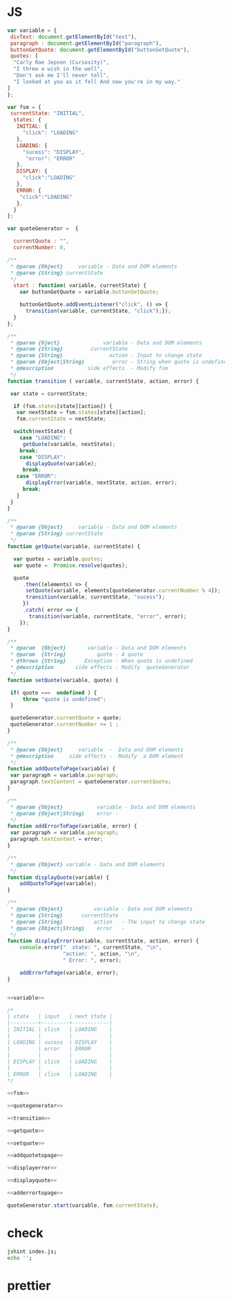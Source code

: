 #+PROPERTY: header-args :results verbatim :dir ./src/js/ :cache yes

* JS 
#+NAME:variable
#+BEGIN_SRC js
var variable = {
 divText: document.getElementById("text"),
 paragraph : document.getElementById("paragraph"),
 buttonGetQuote: document.getElementById("buttonGetQuote"),
 quotes: [
  "Carly Rae Jepsen (Curiosity)",
  "I threw a wish in the well",
  "Don't ask me I'll never tell",
  "I looked at you as it fell And now you're in my way."
]
};
#+END_SRC


#+NAME:fsm
#+BEGIN_SRC js
var fsm = {
 currentState: "INITIAL",
  states: {
   INITIAL: {
     "click": "LOADING"
   },
   LOADING: {
     "sucess": "DISPLAY",
      "error": "ERROR"
   },
   DISPLAY: {
     "click":"LOADING"
   },
   ERROR: {
    "click":"LOADING"
   },
  }
}; 
#+END_SRC


#+NAME: quotegenerator
#+BEGIN_SRC js
var quoteGenerator =  {

  currentQuote : "",
  currentNumber: 0,

/**
 * @param {Object}     variable - Data and DOM elements   
 * @param {String} currentState   
 */
  start : function( variable, currentState) { 
    var buttonGetQuote = variable.buttonGetQuote;
    
    buttonGetQuote.addEventListener("click", () => {
      transition(variable, currentState, "click");});
  }
};
#+END_SRC


#+NAME:transition
#+BEGIN_SRC js
/**
 * @param {Oject}              variable - Data and DOM elements
 * @param {String}         currentState  
 * @param {String}               action - Input to change state
 * @param {Object|String}         error - String when quote is undefined
 * @description           side effects  - Modify fsm 
 */
function transition ( variable, currentState, action, error) {
 
 var state = currentState;  

  if (fsm.states[state][action]) {
   var nextState = fsm.states[state][action];
   fsm.currentState = nextState;

  switch(nextState) {
    case "LOADING":
     getQuote(variable, nextState);
    break;
    case "DISPLAY":
      displayQuote(variable); 
     break;
   case "ERROR":
      displayError(variable, nextState, action, error); 
     break;
   } 
 }
}
#+END_SRC


#+NAME:getquote
#+BEGIN_SRC js
/**
 * @param {Object}     variable - Data and DOM elements 
 * @param {String} currentState 
 */
function getQuote(variable, currentState) {

  var quotes = variable.quotes;
  var quote =  Promise.resolve(quotes); 

  quote
     .then((elements) => { 
      setQuote(variable, elements[quoteGenerator.currentNumber % 4]); 
      transition(variable, currentState, "sucess");
     })
     .catch( error => {
       transition(variable, currentState, "error", error);
    });
}
#+END_SRC

#+NAME:setquote
#+BEGIN_SRC js
/**
 * @param  {Object}       variable - Data and DOM elements  
 * @param  {String}          quote - A quote 
 * @throws {String}      Exception - When quote is undefined
 * @description       side effects - Modify  quoteGenerator
 */
function setQuote(variable, quote) {

 if( quote ===  undefined ) { 
     throw "quote is undefined";
 }

 quoteGenerator.currentQuote = quote;
 quoteGenerator.currentNumber += 1 ;
}
#+END_SRC

#+NAME:addquotetopage
#+BEGIN_SRC js
/**
 * @param {Object}     variable  -  Data and DOM elements  
 * @description     side effects -  Modify  a DOM element 
 */
function addQuoteToPage(variable) {
 var paragraph = variable.paragraph;  
 paragraph.textContent = quoteGenerator.currentQuote; 
}
#+END_SRC

#+NAME: adderrortopage
#+BEGIN_SRC js
/**
 * @param {Object}           variable - Data and DOM elements 
 * @param {Object|String}    error -  
 */
function addErrorToPage(variable, error) {
 var paragraph = variable.paragraph;  
 paragraph.textContent = error;
}
#+END_SRC

#+NAME:displayquote
#+BEGIN_SRC js
/**
 * @param {Object} variable - Data and DOM elements 
 */
function displayQuote(variable) {
    addQuoteToPage(variable);
}
#+END_SRC

#+NAME:displayerror
#+BEGIN_SRC js
/**
 * @param {Object}          variable - Data and DOM elements 
 * @param {String}      currentState 
 * @param {String}          action   - The input to change state 
 * @param {Object|String}    error   -  
 */
function displayError(variable, currentState, action, error) {
    console.error("  state: ", currentState, "\n",
                  "action: ", action, "\n", 
                  " Error: ", error); 

    addErrorToPage(variable, error);
}
#+END_SRC


#+NAME: main

#+BEGIN_SRC js :noweb yes :mkdirp yes  :tangle ./src/js/index.js :cache yes

<<variable>>

/*
| state   | input   | next state |
|---------+---------+------------|
| INITIAL | click   | LOADING    |
|         |         |            |
| LOADING | sucess  | DISPLAY    |
|         | error   | ERROR      |
|         |         |            |
| DISPLAY | click   | LOADING    |
|         |         |            |
| ERROR   | click   | LOADING    |
*/

<<fsm>>

<<quotegenerator>>

<<transition>>

<<getquote>>

<<setquote>>

<<addquotetopage>>

<<displayerror>>

<<displayquote>>

<<adderrortopage>>

quoteGenerator.start(variable, fsm.currentState);
#+END_SRC


* check

#+NAME: check
#+BEGIN_SRC sh 
jshint index.js;
echo '';
#+END_SRC


* prettier

#+NAME: prettier
#+BEGIN_SRC  sh :exports none   :dir ./src/js/
npm run prettier;
#+END_SRC







